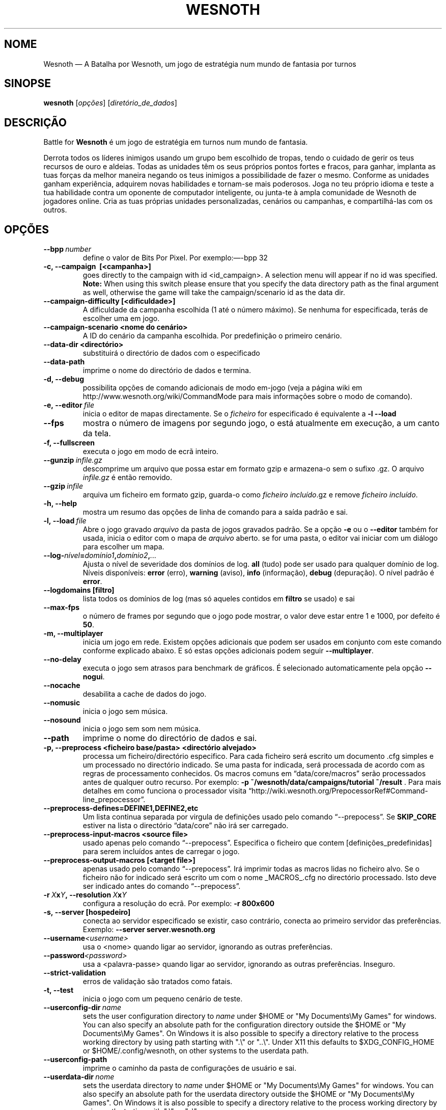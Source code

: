 .\" This program is free software; you can redistribute it and/or modify
.\" it under the terms of the GNU General Public License as published by
.\" the Free Software Foundation; either version 2 of the License, or
.\" (at your option) any later version.
.\"
.\" This program is distributed in the hope that it will be useful,
.\" but WITHOUT ANY WARRANTY; without even the implied warranty of
.\" MERCHANTABILITY or FITNESS FOR A PARTICULAR PURPOSE.  See the
.\" GNU General Public License for more details.
.\"
.\" You should have received a copy of the GNU General Public License
.\" along with this program; if not, write to the Free Software
.\" Foundation, Inc., 51 Franklin Street, Fifth Floor, Boston, MA  02110-1301  USA
.\"
.
.\"*******************************************************************
.\"
.\" This file was generated with po4a. Translate the source file.
.\"
.\"*******************************************************************
.TH WESNOTH 6 2013 wesnoth "A Batalha por Wesnoth"
.
.SH NOME
Wesnoth — A Batalha por Wesnoth, um jogo de estratégia num mundo de fantasia
por turnos
.
.SH SINOPSE
.
\fBwesnoth\fP [\fIopções\fP] [\fIdiretório_de_dados\fP]
.
.SH DESCRIÇÃO
.
Battle for \fBWesnoth\fP é um jogo de estratégia em turnos num mundo de
fantasia.

Derrota todos os líderes inimigos usando um grupo bem escolhido de tropas,
tendo o cuidado de gerir os teus recursos de ouro e aldeias. Todas as
unidades têm os seus próprios pontos fortes e fracos, para ganhar, implanta
as tuas forças da melhor maneira negando os teus inimigos a possibilidade de
fazer o mesmo. Conforme as unidades ganham experiência, adquirem novas
habilidades e tornam\-se mais poderosos. Joga no teu próprio idioma e teste a
tua habilidade contra um oponente de computador inteligente, ou junta\-te à
ampla comunidade de Wesnoth de jogadores online. Cria as tuas próprias
unidades personalizadas, cenários ou campanhas, e compartilhá\-las com os
outros.
.
.SH OPÇÕES
.
.TP 
\fB\-\-bpp\fP\fI\ number\fP
define o valor de Bits Por Pixel. Por exemplo:—\-bpp 32
.TP 
\fB\-c, \-\-campaign \ [<campanha>]\fP
goes directly to the campaign with id <id_campaign>. A selection
menu will appear if no id was specified.  \fBNote:\fP When using this switch
please ensure that you specify the data directory path as the final argument
as well, otherwise the game will take the campaign/scenario id as the data
dir.
.TP 
\fB\-\-campaign\-difficulty [<dificuldade>]\fP
A dificuldade da campanha escolhida (1 até o número máximo). Se nenhuma for
especificada, terás de escolher uma em jogo.
.TP 
\fB\-\-campaign\-scenario <nome do cenário>\fP
A ID do cenário da campanha escolhida. Por predefinição o primeiro cenário.
.TP 
\fB\-\-data\-dir <directório>\fP
substituirá o directório de dados com o especificado
.TP 
\fB\-\-data\-path\fP
imprime o nome do directório de dados e termina.
.TP 
\fB\-d, \-\-debug\fP
possibilita opções de comando adicionais de modo em\-jogo (veja a página wiki
em http://www.wesnoth.org/wiki/CommandMode para mais informações sobre o
modo de comando).
.TP 
\fB\-e,\ \-\-editor\fP\fI\ file\fP
inicia o editor de mapas directamente. Se o \fIficheiro\fP for especificado é
equivalente a \fB\-l \-\-load\fP
.TP 
\fB\-\-fps\fP
mostra o número de imagens por segundo jogo, o está atualmente em execução,
a um canto da tela.
.TP 
\fB\-f, \-\-fullscreen\fP
executa o jogo em modo de ecrã inteiro.
.TP 
\fB\-\-gunzip\fP\fI\ infile.gz\fP
descomprime um arquivo que possa estar em formato gzip e armazena\-o sem o
sufixo .gz. O arquivo \fIinfile.gz\fP é então removido.
.TP 
\fB\-\-gzip\fP\fI\ infile\fP
arquiva um ficheiro em formato gzip, guarda\-o como \fIficheiro incluído\fP.gz e
remove \fIficheiro incluído\fP.
.TP 
\fB\-h, \-\-help\fP
mostra um resumo das opções de linha de comando para a saída padrão e sai.
.TP 
\fB\-l,\ \-\-load\fP\fI\ file\fP
Abre o jogo gravado \fIarquivo\fP da pasta de jogos gravados padrão.  Se a
opção \fB\-e\fP ou o \fB\-\-editor\fP também for usada, inicia o editor com o mapa de
\fIarquivo\fP aberto. se for uma pasta, o editor vai iniciar com um diálogo
para escolher um mapa.
.TP 
\fB\-\-log\-\fP\fInível\fP\fB=\fP\fIdomínio1\fP\fB,\fP\fIdomínio2\fP\fB,\fP\fI...\fP
Ajusta o nível de severidade dos domínios de log.  \fBall\fP (tudo) pode ser
usado para qualquer domínio de log. Níveis disponíveis: \fBerror\fP (erro),\ \fBwarning\fP (aviso),\ \fBinfo\fP (informação),\ \fBdebug\fP (depuração).  O nível
padrão é \fBerror\fP.
.TP 
\fB\-\-logdomains\ [filtro]\fP
lista todos os domínios de log (mas só aqueles contidos em \fBfiltro\fP se
usado) e sai
.TP 
\fB\-\-max\-fps\fP
o número de frames por segundo que o jogo pode mostrar, o valor deve estar
entre 1 e 1000, por defeito é \fB50\fP.
.TP 
\fB\-m, \-\-multiplayer\fP
inicia um jogo em rede. Existem opções adicionais que podem ser usados em
conjunto com este comando conforme explicado abaixo. E só estas opções
adicionais podem seguir \fB\-\-multiplayer\fP.
.TP 
\fB\-\-no\-delay\fP
executa o jogo sem atrasos para benchmark de gráficos. É selecionado
automaticamente pela opção \fB\-\-nogui\fP.
.TP 
\fB\-\-nocache\fP
desabilita a cache de dados do jogo.
.TP 
\fB\-\-nomusic\fP
inicia o jogo sem música.
.TP 
\fB\-\-nosound\fP
inicia o jogo sem som nem música.
.TP 
\fB\-\-path\fP
imprime o nome do directório de dados e sai.
.TP 
\fB\-p, \-\-preprocess <ficheiro base/pasta> <directório alvejado>\fP
processa um ficheiro/directório especifico. Para cada ficheiro será escrito
um documento .cfg simples e um processado no directório indicado. Se uma
pasta for indicada, será processada de acordo com as regras de processamento
conhecidos. Os macros comuns em “data/core/macros” serão processados antes
de qualquer outro recurso. Por exemplo: \fB\-p
~/wesnoth/data/campaigns/tutorial ~/result \fP. Para mais detalhes em como
funciona o processador visita
“http://wiki.wesnoth.org/PrepocessorRef#Command\-line_prepocessor”.

.TP 
\fB\-\-preprocess\-defines=DEFINE1,DEFINE2,etc\fP
Um lista continua separada por virgula de definições usado pelo comando
“\-\-prepocess”. Se \fBSKIP_CORE\fP estiver na lista o directório “data/core” não
irá ser carregado.
.TP 
\fB\-\-preprocess\-input\-macros <source file>\fP
usado apenas pelo comando “\-\-prepocess”. Especifica o ficheiro que contem
[definições_predefinidas] para serem incluídos antes de carregar o jogo.
.TP 
\fB\-\-preprocess\-output\-macros [<target file>]\fP
apenas usado pelo comando “\-\-prepocess”. Irá imprimir todas as macros lidas
no ficheiro alvo. Se o ficheiro não for indicado será escrito um com o nome
_MACROS_.cfg no directório processado. Isto deve ser indicado antes do
comando “\-\-prepocess”.
.TP 
\fB\-r\ \fP\fIX\fP\fBx\fP\fIY\fP\fB,\ \-\-resolution\ \fP\fIX\fP\fBx\fP\fIY\fP
configura a resolução do ecrã. Por exemplo: \fB\-r 800x600\fP
.TP 
\fB\-s,\ \-\-server\ [hospedeiro]\fP
conecta ao servidor especificado se existir, caso contrário, conecta ao
primeiro servidor das preferências. Exemplo: \fB\-\-server server.wesnoth.org\fP
.TP 
\fB\-\-username\fP\fI<username>\fP
usa o <nome> quando ligar ao servidor, ignorando as outras
preferências.
.TP 
\fB\-\-password\fP\fI<password>\fP
usa a <palavra\-passe> quando ligar ao servidor, ignorando as outras
preferências. Inseguro.
.TP 
\fB\-\-strict\-validation\fP
erros de validação são tratados como fatais.
.TP 
\fB\-t, \-\-test\fP
inicia o jogo com um pequeno cenário de teste.
.TP 
\fB\-\-userconfig\-dir\fP\fI\ name\fP
sets the user configuration directory to \fIname\fP under $HOME or "My
Documents\eMy Games" for windows.  You can also specify an absolute path for
the configuration directory outside the $HOME or "My Documents\eMy
Games". On Windows it is also possible to specify a directory relative to
the process working directory by using path starting with ".\e" or "..\e".
Under X11 this defaults to $XDG_CONFIG_HOME or $HOME/.config/wesnoth, on
other systems to the userdata path.
.TP 
\fB\-\-userconfig\-path\fP
imprime o caminho da pasta de configurações de usuário e sai.
.TP 
\fB\-\-userdata\-dir\fP\fI\ nome\fP
sets the userdata directory to \fIname\fP under $HOME or "My Documents\eMy
Games" for windows.  You can also specify an absolute path for the userdata
directory outside the $HOME or "My Documents\eMy Games". On Windows it is
also possible to specify a directory relative to the process working
directory by using path starting with ".\e" or "..\e".
.TP 
\fB\-\-userdata\-path\fP
imprime o caminho da pasta de configurações de usuário e termina.
.TP 
\fB\-\-validcache\fP
assume que a cache é válida. (perigoso)
.TP 
\fB\-v, \-\-version\fP
mostra o número de versão e sai.
.TP 
\fB\-w, \-\-windowed\fP
inicia o jogo em modo de janela.
.TP 
\fB\-\-with\-replay\fP
inicia uma revisão do jogo carregado com a opção \fB\-\-load\fP.
.
.SH "Opções para \-\-multiplayer"
.
As opções específicas para equipas em modo de rede estão marcadas com
<número>. <número> deve ser substituído pelo número de uma
eqiuipa. Normalmente esse número é 1 ou 2, mas isso depende do número de
jogadores permitidos no cenário escolhido.
.TP 
\fB\-\-ai_config\fP\fInúmero\fP\fB=\fP\fIvalor\fP
seleciona um arquivo de configuração para carregar para o controlador de IA
para esta equipa.
.TP 
\fB\-\-algorithm\fP\fInúmero\fP\fB=\fP\fIvalor\fP
Escolhe um algoritmo não padrão para ser usado pelo controlador da IA para
esta equipa. Valores possíveis: \fBidle_ai\fP e \fBsample_ai\fP.
.TP 
\fB\-\-controller\fP\fInúmero\fP\fB=\fP\fIvalor\fP
seleciona quem controlará esta equipa. Valores disponíveis: \fBhuman\fP e
\fBai\fP.
.TP 
\fB\-\-era=\fP\fIvalor\fP
usa esta opção para jogar a era selecionada em vez da \fBPadrão\fP. A era é
escolhida pela id. Eras são descritas num ficheiro em
\fBdata/multiplayer/eras.cfg\fP
.TP 
\fB\-\-exit\-at\-end\fP
sai quando o cenário acabar, sem mostrar um dialogo de vitória/derrota que
requer a interação do usuário. Também é usado para benchmarking
preconfigurado.
.TP 
\fB\-\-ignore\-map\-settings\fP
não usar definições do mapa, ao invés usar valores personalizados
.TP 
\fB\-\-multiplayer\-repeat=\fP\fIvalor\fP
Repete um jogo em rede \fIvalor\fP vezes. Melhor usado em conjunto com
\fB\-\-nogui\fP para scripts e benchmarking.
.TP 
\fB\-\-nogui\fP
inicia o jogo sem uma IGU. Tem de aparecer antes de \fB\-\-multiplayer\fP para
ter o efeito desejado.
.TP 
\fB\-\-parm\fP\fInúmero\fP\fB=\fP\fInome\fP\fB:\fP\fIvalor\fP
Configura parâmetros extras para esta equipa. Esta opção depende das opções
usadas com \fB\-\-controller\fP e \fB\-\-algorithm.\fP Só terá utilidade para quem
cria a sua própria IA. (ainda não está completamente documentado)
.TP 
\fB\-\-scenario=\fP\fIvalor\fP
selecionada o cenário em rede pela id. O cenário padrão é
\fBmultiplayer_The_Freelands\fP.
.TP 
\fB\-\-side\fP\fInúmero\fP\fB=\fP\fIvalor\fP
seleciona a fação a partir da era atual com base da sua id. Fações são
configuradas num ficheiro data/multiplayer.cfg
.TP 
\fB\-\-turns=\fP\fIvalor\fP
indica o número de turnos para o cenário escolhido. Por predefinição é
\fB50\fP.
.
.SH "ESTADO DE SAÍDA"
.
O estado normal de saída é 0 (zero). Um estado de 1 indica um erro (SDL,
vídeo, tipo de letra, etc) de inicialização. Um estado de 2 indica um erro
com as opções da linha de comando.
.
.SH AUTOR
.
Escrito por David White <davidnwhite@verizon.net>.
.br
Editado por Nils Kneuper <crazy\-ivanovic@gmx.net>, ott
<ott@gaon.net> e Soliton <soliton.de@gmail.com>.
.br
A página do manual foi escrita originalmente por Cyril Bouthors
<cyril@bouthors.org>.
.br
Visita a página oficial do projeto: http://www.wesnoth.org/
.
.SH "DIREITOS DE AUTOR"
.
Copyright \(co 2003\-2016 David White <davidnwhite@verizon.net>
.br
Este programa é Software Livre; este programa esta licenciado sob a GPL
versão 2, conforme publicada pela Free Software Foundation. NÃO há QUALQUER
garantia para o programa; nem mesmo a garantia de COMERCIALIZAÇÃO, e as de
ADEQUAÇÃO A QUALQUER PROPÓSITO.
.
.SH "VER TAMBÉM"
.
\fBwesnothd\fP(6).

